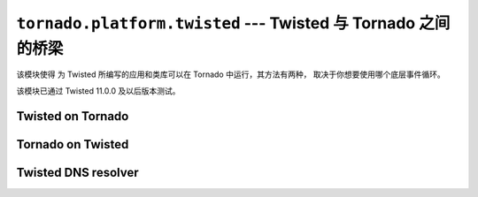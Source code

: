 ``tornado.platform.twisted`` --- Twisted 与 Tornado 之间的桥梁
========================================================================

.. module:: tornado.platform.twisted

该模块使得 为 Twisted 所编写的应用和类库可以在 Tornado 中运行，其方法有两种，
取决于你想要使用哪个底层事件循环。

该模块已通过 Twisted 11.0.0 及以后版本测试。

Twisted on Tornado
------------------

.. py:class:: TornadoReactor

    ``TornadoReactor`` implements the Twisted reactor interface on top of
    the Tornado IOLoop.  To use it, simply call ``install`` at the beginning
    of the application::

        import tornado.platform.twisted
        tornado.platform.twisted.install()
        from twisted.internet import reactor

    When the app is ready to start, call ``IOLoop.instance().start()``
    instead of ``reactor.run()``.

    It is also possible to create a non-global reactor by calling
    ``tornado.platform.twisted.TornadoReactor(io_loop)``.  However, if
    the `.IOLoop` and reactor are to be short-lived (such as those used in
    unit tests), additional cleanup may be required.  Specifically, it is
    recommended to call::

        reactor.fireSystemEvent('shutdown')
        reactor.disconnectAll()

    before closing the `.IOLoop`.

Tornado on Twisted
------------------

.. py:class:: TwistedIOLoop

    ``TwistedIOLoop`` implements the Tornado IOLoop interface on top
    of the Twisted reactor.  Recommended usage::

        from tornado.platform.twisted import TwistedIOLoop
        from twisted.internet import reactor
        TwistedIOLoop().install()
        # Set up your tornado application as usual using `IOLoop.instance`
        reactor.run()

    ``TwistedIOLoop`` always uses the global Twisted reactor.

Twisted DNS resolver
--------------------

.. py:class:: TwistedResolver

    This is a non-blocking and non-threaded resolver.  It is
    recommended only when threads cannot be used, since it has
    limitations compared to the standard ``getaddrinfo``-based
    `~tornado.netutil.Resolver` and
    `~tornado.netutil.ThreadedResolver`.  Specifically, it returns at
    most one result, and arguments other than ``host`` and ``family``
    are ignored.  It may fail to resolve when ``family`` is not
    ``socket.AF_UNSPEC``.

    Requires Twisted 12.1 or newer.
